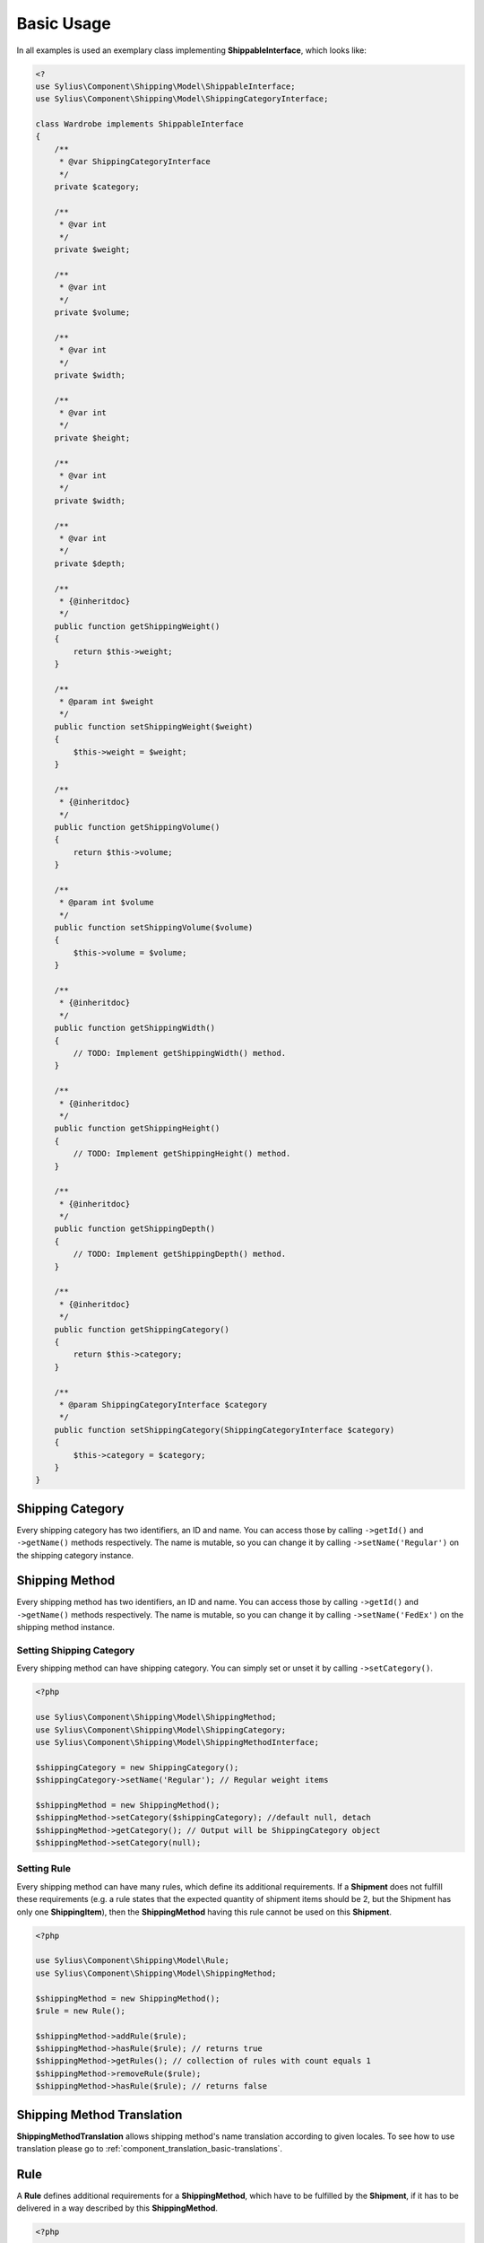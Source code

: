 Basic Usage
===========

In all examples is used an exemplary class implementing **ShippableInterface**, which looks like:

.. code-block::

    <?
    use Sylius\Component\Shipping\Model\ShippableInterface;
    use Sylius\Component\Shipping\Model\ShippingCategoryInterface;

    class Wardrobe implements ShippableInterface
    {
        /**
         * @var ShippingCategoryInterface
         */
        private $category;

        /**
         * @var int
         */
        private $weight;

        /**
         * @var int
         */
        private $volume;

        /**
         * @var int
         */
        private $width;

        /**
         * @var int
         */
        private $height;

        /**
         * @var int
         */
        private $width;

        /**
         * @var int
         */
        private $depth;

        /**
         * {@inheritdoc}
         */
        public function getShippingWeight()
        {
            return $this->weight;
        }

        /**
         * @param int $weight
         */
        public function setShippingWeight($weight)
        {
            $this->weight = $weight;
        }

        /**
         * {@inheritdoc}
         */
        public function getShippingVolume()
        {
            return $this->volume;
        }

        /**
         * @param int $volume
         */
        public function setShippingVolume($volume)
        {
            $this->volume = $volume;
        }

        /**
         * {@inheritdoc}
         */
        public function getShippingWidth()
        {
            // TODO: Implement getShippingWidth() method.
        }

        /**
         * {@inheritdoc}
         */
        public function getShippingHeight()
        {
            // TODO: Implement getShippingHeight() method.
        }

        /**
         * {@inheritdoc}
         */
        public function getShippingDepth()
        {
            // TODO: Implement getShippingDepth() method.
        }

        /**
         * {@inheritdoc}
         */
        public function getShippingCategory()
        {
            return $this->category;
        }

        /**
         * @param ShippingCategoryInterface $category
         */
        public function setShippingCategory(ShippingCategoryInterface $category)
        {
            $this->category = $category;
        }
    }

Shipping Category
-----------------

Every shipping category has two identifiers, an ID and name. You can access those by calling ``->getId()`` and ``->getName()``
methods respectively. The name is mutable, so you can change it by calling ``->setName('Regular')`` on the shipping category instance.

Shipping Method
---------------

Every shipping method has two identifiers, an ID and name. You can access those by calling ``->getId()`` and ``->getName()``
methods respectively. The name is mutable, so you can change it by calling ``->setName('FedEx')`` on the shipping method instance.

Setting Shipping Category
~~~~~~~~~~~~~~~~~~~~~~~~~

Every shipping method can have shipping category. You can simply set or unset it by calling ``->setCategory()``.

.. code-block:: php

    <?php

    use Sylius\Component\Shipping\Model\ShippingMethod;
    use Sylius\Component\Shipping\Model\ShippingCategory;
    use Sylius\Component\Shipping\Model\ShippingMethodInterface;

    $shippingCategory = new ShippingCategory();
    $shippingCategory->setName('Regular'); // Regular weight items

    $shippingMethod = new ShippingMethod();
    $shippingMethod->setCategory($shippingCategory); //default null, detach
    $shippingMethod->getCategory(); // Output will be ShippingCategory object
    $shippingMethod->setCategory(null);

Setting Rule
~~~~~~~~~~~~

Every shipping method can have many rules, which define its additional requirements. If a **Shipment** does not fulfill
these requirements (e.g. a rule states that the expected quantity of shipment items should be 2, but the Shipment has
only one **ShippingItem**), then the **ShippingMethod** having this rule cannot be used on this **Shipment**.

.. code-block:: php

    <?php

    use Sylius\Component\Shipping\Model\Rule;
    use Sylius\Component\Shipping\Model\ShippingMethod;

    $shippingMethod = new ShippingMethod();
    $rule = new Rule();

    $shippingMethod->addRule($rule);
    $shippingMethod->hasRule($rule); // returns true
    $shippingMethod->getRules(); // collection of rules with count equals 1
    $shippingMethod->removeRule($rule);
    $shippingMethod->hasRule($rule); // returns false

Shipping Method Translation
---------------------------

**ShippingMethodTranslation** allows shipping method's name translation according to given locales. To see how to use translation
please go to :ref:`component_translation_basic-translations`.

Rule
----

A **Rule** defines additional requirements for a **ShippingMethod**, which have to be fulfilled by the **Shipment**,
if it has to be delivered in a way described by this **ShippingMethod**.

.. code-block:: php

    <?php

    use Sylius\Component\Shipping\Model\Rule;
    use Sylius\Component\Shipping\Model\ShippingMethod;
    use Sylius\Component\Shipping\Model\RuleInterface;

    $shippingMethod = new ShippingMethod();
    $rule = new Rule();
    $rule->setConfiguration(array('count' => 1, 'equal' => true));
    $rule->setType(RuleInterface::TYPE_ITEM_COUNT);
    $shippingMethod->addRule($rule);


Shipment Item
-------------

You can use a **ShippingItem** for connecting a shippable object with a proper **Shipment**.
Note that a **ShippingItem** can exist without a **Shipment** assigned.

.. code-block:: php

    <?php

    use Sylius\Component\Shipping\Model\Shipment;
    use Sylius\Component\Shipping\Model\ShipmentItem;
    use Sylius\Component\Shipping\Model\ShipmentInterface;

    $shipment = new Shipment();
    $shippable = new Wardrobe();
    $shipmentItem = new ShipmentItem();

    $shipmentItem->setShipment($shipment);
    $shipmentItem->getShipment(); // returns shipment object
    $shipmentItem->setShipment(null);

    $shipmentItem->setShippable($shippable);
    $shipmentItem->getShippable(); // returns shippable object

    $shipmentItem->getShippingState(); // returns const STATE_READY
    $shipmentItem->setShippingState(ShipmentInterface::STATE_BACKORDERED);

Shipment
--------

Every **Shipment** can have the types of state defined in the **ShipmentInterface** and the **ShippingMethod**,
which describe the way of delivery.

.. code-block:: php

    <?php

    use Sylius\Component\Shipping\Model\ShippingMethod;
    use Sylius\Component\Shipping\Model\Shipment;
    use Sylius\Component\Shipping\Model\ShipmentInterface;

    $shippingMethod = new ShippingMethod();

    $shipment = new Shipment();
    $shipment->getState(); // returns const checkout
    $shipment->setState(ShipmentInterface::STATE_CANCELLED);

    $shipment->setMethod($shippingMethod);
    $shipment->getMethod();

Adding shipment item
~~~~~~~~~~~~~~~~~~~~

You can add many shipment items to shipment, which connect shipment with shippable object.

.. code-block:: php

    <?php

    use Sylius\Component\Shipping\Model\Shipment;
    use Sylius\Component\Shipping\Model\ShipmentItem;

    $shipmentItem = new ShipmentItem();
    $shipment = new Shipment();

    $shipment->addItem($shipmentItem);
    $shipment->hasItem($shipmentItem); // returns true
    $shipment->getItems(); // returns collection of shipment items
    $shipment->getShippingItemCount(); // returns 1
    $shipment->removeItem($shipmentItem);

Tracking shipment
~~~~~~~~~~~~~~~~~

You can also define tracking code for your shipment:

.. code-block:: php

    <?php

    use Sylius\Component\Shipping\Model\Shipment;

    $shipment->isTracked();// returns false
    $shipment->setTracking('5346172074');
    $shipment->getTracking(); // returns 5346172074
    $shipment->isTracked();// returns true

.. _component_shipping_checker-rule-checker-interface:

RuleCheckerInterface
--------------------

This example shows how use an exemplary class implementing **RuleCheckerInterface**.

.. code-block:: php

    <?php

    use Sylius\Component\Shipping\Model\Shipment;
    use Sylius\Component\Shipping\Model\ShipmentItem;
    use Sylius\Component\Shipping\Model\Rule;
    use Sylius\Component\Shipping\Checker\ItemCountRuleChecker;

    $rule = new Rule();
    $rule->setConfiguration(array('count' => 5, 'equal' => true));

    $shippable = new Wardrobe();

    $shipmentItem = new ShipmentItem();
    $shipmentItem->setShippable($shippable);

    $shipment = new Shipment();
    $shipment->addItem($shipmentItem);

    $ruleChecker = new ItemCountRuleChecker();
    $ruleChecker->isEligible($shipment, $rule->getConfiguration()); // returns false, because
    // quantity of shipping item in shipment is smaller than count from rule's configuration

.. hint::
    You can read more about each of the available checkers in the :doc:`checkers` chapter.

Delegating calculation to correct calculator instance
-----------------------------------------------------

**DelegatingCalculator** class delegates the calculation of charge for particular shipping subject to a correct calculator instance,
based on the name defined on the shipping method. It uses **CalculatorRegistry** to keep all calculators registered inside
container. The calculators are retrieved by name.

.. code-block:: php

    <?php

    use Sylius\Component\Shipping\Model\ShippingMethod;
    use Sylius\Component\Shipping\Calculator\DefaultCalculators;
    use Sylius\Component\Shipping\Calculator\PerItemRateCalculator;
    use Sylius\Component\Shipping\Calculator\FlexibleRateCalculator;
    use Sylius\Component\Shipping\Model\Shipment;
    use Sylius\Component\Shipping\Model\ShipmentItem;
    use Sylius\Component\Shipping\Calculator\Registry\CalculatorRegistry;
    use Sylius\Component\Shipping\Calculator\DelegatingCalculator;

    $configuration = array(
        'first_item_cost'       => 1000,
        'additional_item_cost'  => 200,
        'additional_item_limit' => 2
    );
    $shippingMethod = new ShippingMethod();
    $shippingMethod->setConfiguration($configuration);
    $shippingMethod->setCalculator(DefaultCalculators::FLEXIBLE_RATE);

    $shipmentItem = new ShipmentItem();

    $shipment = new Shipment();
    $shipment->setMethod($shippingMethod);
    $shipment->addItem($shipmentItem);

    $calculatorRegistry = new CalculatorRegistry();
    $flexibleRateCalculator = new FlexibleRateCalculator();
    $perItemRateCalculator = new PerItemRateCalculator();
    $calculatorRegistry
    ->registerCalculator(DefaultCalculators::FLEXIBLE_RATE, $flexibleRateCalculator);
    $calculatorRegistry
    ->registerCalculator(DefaultCalculators::PER_ITEM_RATE, $perItemRateCalculator);

    $delegatingCalculators = new DelegatingCalculator($calculatorRegistry);
    $delegatingCalculators->calculate($shipment); // returns 1000

    $configuration2 = array('amount' => 200);
    $shippingMethod2 = new ShippingMethod();
    $shippingMethod2->setConfiguration($configuration2);
    $shippingMethod2->setCalculator(DefaultCalculators::PER_ITEM_RATE);

    $shipment->setMethod($shippingMethod2);
    $delegatingCalculators->calculate($shipment); // returns 200

.. caution::
       The method ``->registerCalculator()`` throws `ExistingCalculatorException`_.
       The method ``->getCalculator()`` used in ``->calculate`` throws `NonExistingCalculatorException`_.
       The method ``->calculate`` throws `UndefinedShippingMethodException`_ when given shipment does not have a shipping method defined.

.. hint::
    You can read more about each of the available calculators in the :doc:`calculators` chapter.

.. _ExistingCalculatorException: http://api.sylius.org/Sylius/Component/Shipping/Calculator/Registry/ExistingCalculatorException.html
.. _NonExistingCalculatorException: http://api.sylius.org/Sylius/Component/Shipping/Calculator/Registry/NonExistingCalculatorException.html
.. _UndefinedShippingMethodException: http://api.sylius.org/Sylius/Component/Shipping/Calculator/UndefinedShippingMethodException.html

Resolvers
---------

.. _method-resolver:

MethodsResolver
~~~~~~~~~~~~~~~

Sylius has flexible system for displaying the shipping methods available for given shippables (subjects which implement
**ShippableInterface**), which is base on **ShippingCategory** objects and category requirements. The requirements are constant
default defined in **ShippingMethodInterface**. To provide information about the number of allowed methods it use **MethodResolver**.

First you need to create a few instances of **ShippingCategory** class:

.. code-block:: php

    <?php

    use Sylius\Component\Shipping\Model\ShippingCategory;

    $shippingCategory = new ShippingCategory();
    $shippingCategory->setName('Regular');
    $shippingCategory1 = new ShippingCategory();
    $shippingCategory1->setName('Light');

Next you have to create a repository w which holds a few instaces of **ShippingMethod**. An InMemoryRepository,
which holds a collection of **ShippingMethod** objects, was used. The configuration is shown below:

.. code-block:: php

    <?php

    // ...
    // notice:
    // $categories = array($shippingCategory, $shippingCategory1);

    $firstMethod = new ShippingMethod();
    $firstMethod->setCategory($categories[0]);

    $secondMethod = new ShippingMethod();
    $secondMethod->setCategory($categories[1]);

    $thirdMethod = new ShippingMethod();
    $thirdMethod->setCategory($categories[1]);
    // ...

Finally you can create a method resolver:

.. code-block:: php

    <?php

    use Sylius\Component\Shipping\Model\ShippingCategory;
    use Sylius\Component\Shipping\Model\Shipment;
    use Sylius\Component\Shipping\Model\ShipmentItem;
    use Sylius\Component\Shipping\Model\RuleInterface;
    use Sylius\Component\Shipping\Checker\Registry\RuleCheckerRegistry;
    use Sylius\Component\Shipping\Checker\ItemCountRuleChecker;
    use Sylius\Component\Shipping\Resolver\MethodsResolver;
    use Sylius\Component\Shipping\Checker\ShippingMethodEligibilityChecker;

    $ruleCheckerRegistry = new RuleCheckerRegistry();
    $methodEligibilityChecker = new shippingMethodEligibilityChecker($ruleCheckerRegistry);

    $shippingRepository = new InMemoryRepository(); //it has collection of shipping methods

    $shippable = new Wardrobe();
    $shippable->setShippingCategory($shippingCategory);
    $shippable2 = new Wardrobe();
    $shippable2->setShippingCategory($shippingCategory1);

    $shipmentItem = new ShipmentItem();
    $shipmentItem->setShippable($shippable);
    $shipmentItem2 = new ShipmentItem();
    $shipmentItem2->setShippable($shippable2);

    $shipment = new Shipment();
    $shipment->addItem($shipmentItem);
    $shipment->addItem($shipmentItem2);

    $methodResolver = new MethodsResolver($shippingRepository, $methodEligibilityChecker);
    $methodResolver->getSupportedMethods($shipment);

The ``->getSupportedMethods($shipment)`` method return the number of methods allowed for shipment object.
There are a few possibilities:
    1. All shippable objects and all ShippingMethod have category *Regular*. The returned number will be 3.  |br|
    2. All ShippingMethod and one shippable object have category *Regular*. Second shippable object has category *Light*. The returned number will be 3.  |br|
    3. Two ShippingMethod and one shippable object have category *Regular*. Second shippable object and one ShippingMethod have category *Light*. The returned number will be 3.  |br|
    4. Two ShippingMethod and one shippable object have category *Regular*. Second shippable object and second ShippingMethod have category *Light*. The second Shipping category sets the category requirements as CATEGORY_REQUIREMENT_MATCH_NONE. The returned number will be 2.  |br|
    5. Two ShippingMethod and all shippable objects have category *Regular*. Second ShippingMethod has category *Light*. The second Shipping category sets the category requirements as CATEGORY_REQUIREMENT_MATCH_NONE. The returned number |br| will be 3.  |br|
    6. Two ShippingMethod and one shippable object have category *Regular*. Second shippable object and second ShippingMethod have category *Light*. The second Shipping category sets the category requirements as CATEGORY_REQUIREMENT_MATCH_ALL. The returned number will be 2.  |br|
    7. Two ShippingMethod have category *Regular*. All shippable object and second ShippingMethod have category *Light*. The second Shipping category sets the category requirements as CATEGORY_REQUIREMENT_MATCH_ALL. The returned number will be 1.

.. note::
    The categoryRequirement property in  **ShippingMethod** is set default to CATEGORY_REQUIREMENT_MATCH_ANY.
    For more detailed information about requirements please go to :doc:`/bundles/SyliusShippingBundle/shipping_requirements`.